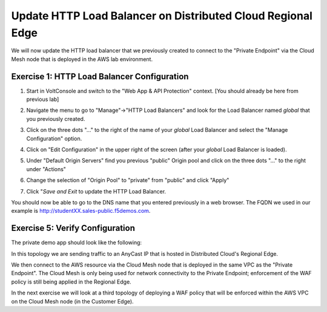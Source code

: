 Update HTTP Load Balancer on Distributed Cloud Regional Edge
=====================================================

We will now update the HTTP load balancer that we previously created to connect to
the "Private Endpoint" via the Cloud Mesh node that is deployed in the AWS lab environment.

.. image:: ../_static/testdrive-volterra-waf-hybrid-vip.png

Exercise 1: HTTP Load Balancer Configuration
~~~~~~~~~~~~~~~~~~~~~~~~~~~~~~~~~~~~~~~~~~~~

#. Start in VoltConsole and switch to the "Web App & API Protection" context. [You should already be here from previous lab]

#. Navigate the menu to go to "Manage"->"HTTP Load Balancers" and look for the Load Balancer named *global* that you previously created.

#. Click on the three dots "..." to the right of the name of your *global* Load Balancer and select the "Manage Configuration" option.
   
   .. image:: ../_static/screenshot-global-vip-actions-manage.png
#. Click on "Edit Configuration" in the upper right of the screen (after your *global* Load Balancer is loaded).
   
   .. image:: ../_static/screenshot-global-vip-edit-config.png
#. Under "Default Origin Servers" find you previous "public" Origin pool and click on the three dots "..." to the right under "Actions"
   
   .. image:: ../_static/screenshot-global-vip-edit-config-pools.png
#. Change the selection of "Origin Pool" to "private" from "public" and click "Apply"
   
   .. image:: ../_static/screenshot-global-vip-edit-config-pools-select.png
#. Click "*Save and Exit* to update the HTTP Load Balancer.

You should now be able to go to the DNS name that you entered 
previously in a web browser.  The FQDN we used in our example is http://studentXX.sales-public.f5demos.com.  

Exercise 5: Verify Configuration
~~~~~~~~~~~~~~~~~~~~~~~~~~~~~~~~

The private demo app should look like the following:

.. image:: ../_static/screenshot-global-vip-private.png
    :width: 50%

In this topology we are sending traffic to an AnyCast IP that is hosted in Distributed Cloud's Regional Edge.

We then connect to the AWS resource via the Cloud Mesh node that is deployed in the same VPC as the "Private Endpoint".  
The Cloud Mesh is only being used for network connectivity to the Private Endpoint; enforcement of the WAF policy is still
being applied in the Regional Edge.

In the next exercise we will look at a third topology of deploying a WAF policy that will be enforced within the AWS VPC
on the Cloud Mesh node (in the Customer Edge).

.. raw:: html
   
   <iframe width="560" height="315" src="https://www.youtube.com/embed/s-BHH0Qayfc?start=366" title="YouTube video player" frameborder="0" allow="accelerometer; autoplay; clipboard-write; encrypted-media; gyroscope; picture-in-picture" allowfullscreen></iframe>
